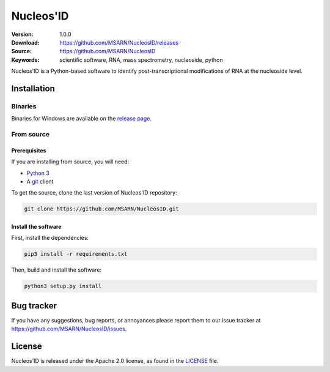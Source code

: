 ==========
Nucleos'ID
==========

.. image:: https://github.com/MSARN/NucleosID/raw/main/nucleosid/images/nucleosid-logo.png 

|doi| |license|

:Version: 1.0.0
:Download: https://github.com/MSARN/NucleosID/releases
:Source: https://github.com/MSARN/NucleosID
:Keywords: scientific software, RNA, mass spectrometry, nucleoside,
    python

Nucleos'ID is a Python-based software to identify post-transcriptional modifications
of RNA at the nucleoside level.


Installation
============

Binaries
--------

Binaries for Windows are available on the `release page
<https://github.com/MSARN/NucleosID/releases>`_.


From source
-----------

Prerequisites
+++++++++++++

If you are installing from source, you will need:

* `Python 3 <https://www.python.org/>`_

* A `git <https://git-scm.com/>`_ client

To get the source, clone the last version of Nucleos'ID repository:

.. code-block::

   git clone https://github.com/MSARN/NucleosID.git

Install the software
++++++++++++++++++++

First, install the dependencies:

.. code-block:: 

   pip3 install -r requirements.txt

Then, build and install the software:

.. code-block::

   python3 setup.py install


Bug tracker
===========

If you have any suggestions, bug reports, or annoyances please report
them to our issue tracker at https://github.com/MSARN/NucleosID/issues.


License
=======

Nucleos'ID is released under the Apache 2.0 license, as found
in the `LICENSE <LICENSE>`_ file.

.. |DOI| image:: https://zenodo.org/badge/DOI/10.5281/zenodo.7223373.svg
   :target: https://doi.org/10.5281/zenodo.7223373

.. |license| image:: https://img.shields.io/badge/License-Apache_2.0-blue.svg
    :alt: Apache 2.0 
    :target: https://opensource.org/licenses/Apache-2.0

